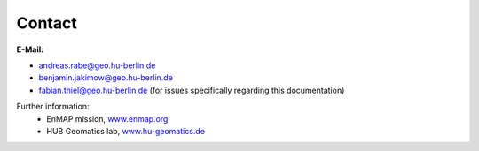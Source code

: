 =======
Contact
=======

**E-Mail:**

* andreas.rabe@geo.hu-berlin.de
* benjamin.jakimow@geo.hu-berlin.de
* fabian.thiel@geo.hu-berlin.de (for issues specifically regarding this documentation)

Further information:
    * EnMAP mission, `www.enmap.org <http://www.enmap.org/>`_
    * HUB Geomatics lab, `www.hu-geomatics.de <https://www.geographie.hu-berlin.de/en/professorships/geomatics>`_

